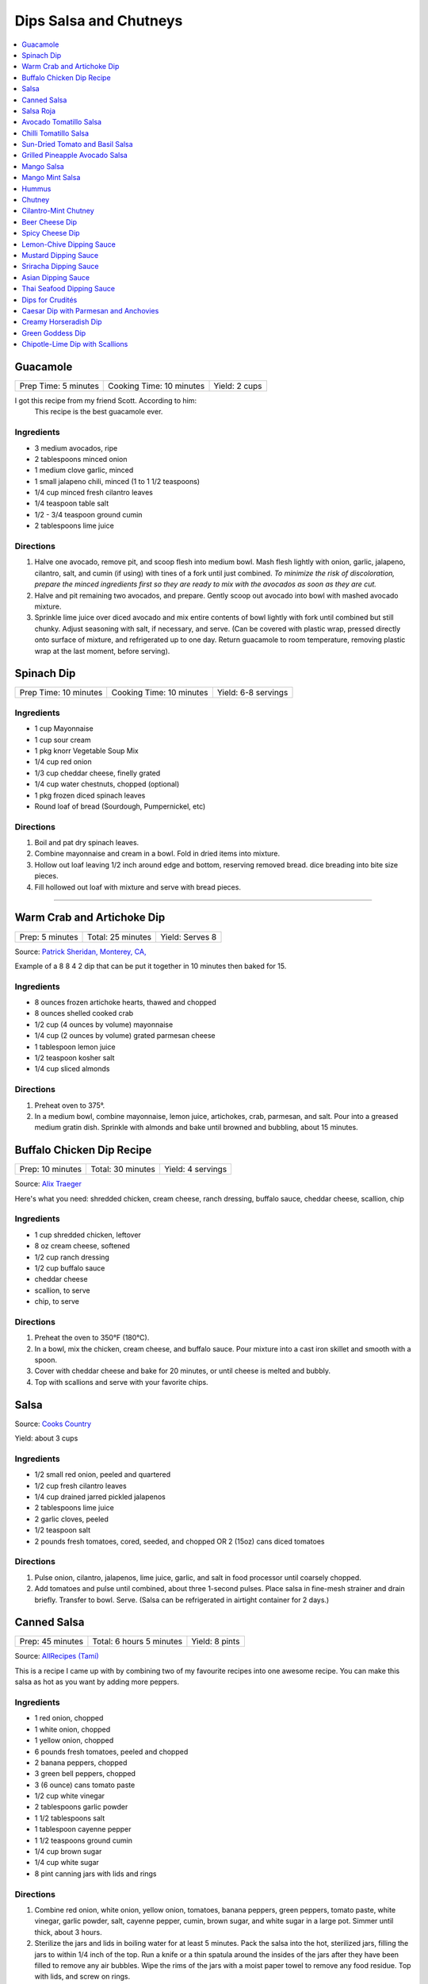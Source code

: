 .. raw:: pdf

  OddPageBreak tocPage

***********************
Dips Salsa and Chutneys
***********************

.. contents::
   :local:
   :depth: 1
.. raw:: pdf

   OddPageBreak recipePage

.. raw:: html

   <p style="page-break-before: always"/>

Guacamole
=========

+----------------------+--------------------------+---------------+
| Prep Time: 5 minutes | Cooking Time: 10 minutes | Yield: 2 cups |
+----------------------+--------------------------+---------------+

I got this recipe from my friend Scott. According to him:
    This recipe is the best guacamole ever.

Ingredients
------------

-  3 medium avocados, ripe
-  2 tablespoons minced onion
-  1 medium clove garlic, minced
-  1 small jalapeno chili, minced (1 to 1 1/2 teaspoons)
-  1/4 cup minced fresh cilantro leaves
-  1/4 teaspoon table salt
-  1/2 - 3/4 teaspoon ground cumin
-  2 tablespoons lime juice

Directions
----------

1. Halve one avocado, remove pit, and scoop flesh into medium bowl. Mash
   flesh lightly with onion, garlic, jalapeno, cilantro, salt, and cumin
   (if using) with tines of a fork until just combined. *To minimize the
   risk of discoloration, prepare the minced ingredients first so they
   are ready to mix with the avocados as soon as they are cut.*
2. Halve and pit remaining two avocados, and prepare. Gently scoop out
   avocado into bowl with mashed avocado mixture.
3. Sprinkle lime juice over diced avocado and mix entire contents of
   bowl lightly with fork until combined but still chunky. Adjust
   seasoning with salt, if necessary, and serve. (Can be covered with
   plastic wrap, pressed directly onto surface of mixture, and
   refrigerated up to one day. Return guacamole to room temperature,
   removing plastic wrap at the last moment, before serving).

.. raw:: pdf

   PageBreak recipePage

.. raw:: html

   <p style="page-break-before: always"/>

Spinach Dip
===========

+-----------------------+--------------------------+---------------------+
| Prep Time: 10 minutes | Cooking Time: 10 minutes | Yield: 6-8 servings |
+-----------------------+--------------------------+---------------------+

Ingredients
-----------
- 1 cup Mayonnaise
- 1 cup sour cream
- 1 pkg knorr Vegetable Soup Mix
- 1/4 cup red onion
- 1/3 cup cheddar cheese, finelly grated
- 1/4 cup water chestnuts, chopped (optional)
- 1 pkg frozen diced spinach leaves
- Round loaf of bread (Sourdough, Pumpernickel, etc)

Directions
----------
1. Boil and pat dry spinach leaves.
2. Combine mayonnaise and cream in a bowl. Fold in dried items into mixture.
3. Hollow out loaf leaving 1/2 inch around edge and bottom, reserving removed
   bread. dice breading into bite size pieces.
4. Fill hollowed out loaf with mixture and serve with bread pieces.

----

Warm Crab and Artichoke Dip
===========================

+-----------------+-------------------+-----------------+
| Prep: 5 minutes | Total: 25 minutes | Yield: Serves 8 |
+-----------------+-------------------+-----------------+

Source: `Patrick Sheridan, Monterey, CA, <https://www.sunset.com/recipe/warm-crab-artichoke-dip>`__

Example of a 8 8 4 2 dip that can be put it together in 10 minutes then
baked for 15.

Ingredients
-----------

- 8 ounces frozen artichoke hearts, thawed and chopped
- 8 ounces shelled cooked crab
- 1/2 cup (4 ounces by volume) mayonnaise
- 1/4 cup (2 ounces by volume) grated parmesan cheese
- 1 tablespoon lemon juice
- 1/2 teaspoon kosher salt
- 1/4 cup sliced almonds

Directions
----------

1. Preheat oven to 375°.
2. In a medium bowl, combine mayonnaise, lemon juice, artichokes, crab,
   parmesan, and salt. Pour into a greased medium gratin dish. Sprinkle with
   almonds and bake until browned and bubbling, about 15 minutes.

.. raw:: pdf

   PageBreak recipePage

.. raw:: html

   <p style="page-break-before: always"/>

Buffalo Chicken Dip Recipe
==========================

+------------------+-------------------+-------------------+
| Prep: 10 minutes | Total: 30 minutes | Yield: 4 servings |
+------------------+-------------------+-------------------+

Source: `Alix Traeger <https://tasty.co/recipe/buffalo-chicken-dip>`__

Here's what you need: shredded chicken, cream cheese, ranch dressing,
buffalo sauce, cheddar cheese, scallion, chip

Ingredients
-----------

- 1 cup shredded chicken, leftover
- 8 oz cream cheese, softened
- 1/2 cup ranch dressing
- 1/2 cup buffalo sauce
- cheddar cheese
- scallion, to serve
- chip, to serve

Directions
----------

1. Preheat the oven to 350°F (180°C).
2. In a bowl, mix the chicken, cream cheese, and buffalo sauce. Pour
   mixture into a cast iron skillet and smooth with a spoon.
3. Cover with cheddar cheese and bake for 20 minutes, or until cheese is
   melted and bubbly.
4. Top with scallions and serve with your favorite chips.

.. raw:: pdf

   PageBreak recipePage

.. raw:: html

   <p style="page-break-before: always"/>

Salsa
=====

Source: `Cooks Country <https://www.cookscountry.com/recipes/6722-five-minute-fresh-tomato-salsa>`__

Yield: about 3 cups

Ingredients
-----------
- 1/2 small red onion, peeled and quartered
- 1/2 cup fresh cilantro leaves
- 1/4 cup drained jarred pickled jalapenos
- 2 tablespoons lime juice
- 2 garlic cloves, peeled
- 1/2 teaspoon salt
- 2 pounds fresh tomatoes, cored, seeded, and chopped OR 2 (15oz) cans diced tomatoes

Directions
----------
1. Pulse onion, cilantro, jalapenos, lime juice, garlic, and salt in
   food processor until coarsely chopped.
2. Add tomatoes and pulse until combined, about three 1-second pulses.
   Place salsa in fine-mesh strainer and drain briefly. Transfer to bowl.
   Serve. (Salsa can be refrigerated in airtight container for 2 days.)

.. raw:: pdf

   PageBreak recipePage

.. raw:: html

   <p style="page-break-before: always"/>

Canned Salsa
============

+------------------+--------------------------+----------------+
| Prep: 45 minutes | Total: 6 hours 5 minutes | Yield: 8 pints |
+------------------+--------------------------+----------------+

Source: `AllRecipes (Tami) <https://www.allrecipes.com/recipe/175547/rockin-salsa/>`__

This is a recipe I came up with by combining two of my favourite recipes
into one awesome recipe. You can make this salsa as hot as you want by
adding more peppers.

Ingredients
-----------

- 1 red onion, chopped
- 1 white onion, chopped
- 1 yellow onion, chopped
- 6 pounds fresh tomatoes, peeled and chopped
- 2 banana peppers, chopped
- 3 green bell peppers, chopped
- 3 (6 ounce) cans tomato paste
- 1/2 cup white vinegar
- 2 tablespoons garlic powder
- 1 1/2 tablespoons salt
- 1 tablespoon cayenne pepper
- 1 1/2 teaspoons ground cumin
- 1/4 cup brown sugar
- 1/4 cup white sugar
- 8 pint canning jars with lids and rings

Directions
----------

1. Combine red onion, white onion, yellow onion, tomatoes, banana peppers,
   green peppers, tomato paste, white vinegar, garlic powder, salt, cayenne
   pepper, cumin, brown sugar, and white sugar in a large pot. Simmer until
   thick, about 3 hours.
2. Sterilize the jars and lids in boiling water for at least 5 minutes.
   Pack the salsa into the hot, sterilized jars, filling the jars to within
   1/4 inch of the top. Run a knife or a thin spatula around the insides of
   the jars after they have been filled to remove any air bubbles. Wipe the
   rims of the jars with a moist paper towel to remove any food residue.
   Top with lids, and screw on rings.
3. Place a rack in the bottom of a large stockpot and fill halfway with
   water. Bring to a boil over high heat, then carefully lower the jars
   into the pot using a holder. Leave a 2 inch space between the jars. Pour
   in more boiling water if necessary until the water level is at least 1
   inch above the tops of the jars. Bring the water to a full boil, cover
   the pot, and process for 10 to 15 minutes.
4. Remove the jars from the stockpot and place onto a cloth-covered or wood
   surface, several inches apart, until cool. Once cool, press the top of
   each lid with a finger, ensuring that the seal is tight (lid does not
   move up or down at all). Refrigerate after opening.

.. raw:: pdf

   PageBreak recipePage

.. raw:: html

   <p style="page-break-before: always"/>

Salsa Roja
==========

Source: `Cooks Country <https://www.cookscountry.com/recipes/9411-salsa-roja>`__

Yield: about 1 1/2 cups

Ingredients
-----------

- 1 pound plum tomatoes, cored and chopped
- 2 garlic cloves, chopped
- 1 jalapeno chile, stemmed, seeded, and chopped
- 2 tablespoons chopped fresh cilantro
- 1 tablespoon lime juice
- 1 teaspoon Salt
- 1/4 teaspoon red pepper flakes

Directions
----------

1. Combine tomatoes and garlic in bowl and microwave, uncovered, until
   steaming and liquid begins to pool in bottom of bowl, about 4 minutes.
   Transfer tomato mixture to fine-mesh strainer set over bowl and let drain
   for 5 minutes.
2. Combine jalapeno, cilantro, lime juice, 1 teaspoon salt, pepper flakes,
   and drained tomato mixture in blender. Process until smooth, about
   45 seconds. Season with salt to taste. Serve warm. (Salsa can be
   refrigerated for up to 3 days. Cover and microwave briefly to rewarm
   before serving.)

Note
----
To make this salsa spicier, reserve and add the jalapeno seeds to the blender before processing

.. raw:: pdf

   PageBreak recipePage

.. raw:: html

   <p style="page-break-before: always"/>

Avocado Tomatillo Salsa
=======================

+------------------+-------------------+--------------+
| Prep: 15 minutes | Total: 15 minutes | Yield: 1 cup |
+------------------+-------------------+--------------+

Source: `AllRecipes (Chef John) <https://www.allrecipes.com/recipe/233271/avocado-tomatillo-salsa/>`__

This spectacularly simple green sauce may be the perfect summer condiment.
It requires no cooking, only takes 10 to 15 minutes to make, looks
gorgeous, and tastes amazing with anything grilled and most things that
aren't. Spoon over grilled pork tacos, grilled meats, or serve with chips.

Ingredients
-----------

- 6 ounces fresh tomatillos - husked, rinsed, and halved
- 1-2 serrano chile, thinly sliced (can substitute jalapenos)
- 1 large ripe avocado - halved, seeded, and flesh scooped out of peel
- 4 cloves garlic
- 1/4 cup packed cilantro leaves
- 1 lime, juiced
- salt to taste

Directions
----------

1. Place tomatillos into a food processor. Add serrano pepper, avocado,
   cilantro, and lime juice. Season with salt to taste. Process until
   smooth; adjust seasoning. Transfer to a serving bowl.

.. raw:: pdf

   PageBreak recipePage

.. raw:: html

   <p style="page-break-before: always"/>

Chilli Tomatillo Salsa
======================

+-------------------+------------------------------------------+
| Total: 25 minutes | Yield: Serves 6 (Makes about 1 1/2 cups) |
+-------------------+------------------------------------------+

Ingredients
-----------

- 1 tablespoon vegetable oil
- 2 Dried Kashmiri red chillies
- 2 Dried Bedgi red chillies
- 1/2 lb tomatillos, washed
- 3 cloves garlic
- 1 tablespoon pepitas or pumpkin seeds
- 1/2 teaspoon cumin seeds
- 2 tablespoons Vinegar
- Salt

Directions
----------

1. Take a wide frying pan or a cast iron skillet and heat a tablespoon
   of vegetable oil. Add the dried chillies and allow it to get toasty
   and red. The chillies will expand and get aromatic. Once they are,
   bash the garlic and add these into the frying pan/skillet along with
   the cumin seeds, pumpkin seeds and finally the tomatillos. Cook the
   tomatillos until they are squishy soft and start to fall apart when
   you stir them around. At this stage, tip the contents of the frying
   pan into a blender and whizz with 2 tbsp vinegar and salt. Taste and
   adjust the salt as per your liking.

Notes
-----

To make this salsa spicier, reserve and add the jalapeño seeds to the
blender before processing.

.. raw:: pdf

   PageBreak recipePage

.. raw:: html

   <p style="page-break-before: always"/>

Sun-Dried Tomato and Basil Salsa
================================

+-----------------------+-------------------------+----------------+
| Prep Time: 10 minutes | Cooking Time: 5 minutes | Yield: 1/2 cup |
+-----------------------+-------------------------+----------------+

Source: `Cooks Illustrated <https://www.cooksillustrated.com/recipes/8060-sun-dried-tomato-and-basil-salsa-for-two>`__

For a twist on a traditional salsa made with fresh tomatoes, we use
jarred sun-dried tomatoes. (We find that the oil-packed type have the
best flavor.) Fresh basil and parsley add herbal depth, while balsamic
vinegar and extra-virgin olive oil turn it into a sauce.

Ingredients
-----------

-  2 tablespoons oil-packed sun-dried tomatoes, rinsed and chopped fine
-  2 tablespoons chopped fresh basil
-  2 tablespoons chopped fresh flat leaf parsley
-  2 tablespoons extra-virgin olive oil
-  1 tablespoon balsamic vinegar
-  1/2 small shallot, minced
-  Salt and pepper

Directions
----------

1. Combine all ingredients in bowl and season with salt and pepper to
   taste.

----

Grilled Pineapple Avocado Salsa
===============================

+----------------------+--------------------------+---------------+
| Prep Time: 5 minutes | Cooking Time: 10 minutes | Yield: 3 cups |
+----------------------+--------------------------+---------------+

Ingredients
-----------

- 4-5 pineapple spears
- 2 roma tomatoes (chopped)
- 1/2 red onion (chopped)
- 2 avocados (diced)
- 1/4 cup fresh cilantro (chopped)
- juice of one lime
- salt and pepper to taste

Directions
----------

1. Place the pineapple spears on the grill for 1-2 minutes until they
   slightly char. Remove from the grill and chop and add to a medium sized
   bowl. Add the tomatoes, red onion, avocados, cilantro and lime juice.

.. raw:: pdf

   PageBreak recipePage

.. raw:: html

   <p style="page-break-before: always"/>

Mango Salsa
===========

+-----------------------+--------------------------+---------------+
| Prep Time: 15 minutes | Cooking Time: 10 minutes | Yield: 3 cups |
+-----------------------+--------------------------+---------------+

Ingredients
-----------

-  2 ripe mangos
-  1/4 - 1/2 red onion
-  1-2 jalapeno or serrano peppers
-  fresh lemon or lime juice
-  salt
-  fresh cilantro to taste
-  cayenne pepper to taste (optional but awesome)

Directions
----------

1. Fine dice a whole jalapeno and a little less than 1/2 an onion.
2. For the mangos, cut off the mango cheeks and cut the mango while it’s
   still in the skin. Get as close to the skin as possible with the tip
   of the knife! Then use a spoon to scoop out the cut mango. If the
   mango is coming out still attached at the base, don’t go as deep with
   the spoon.
3. Put all the diced ingredients into a bowl.
4. Add a handful of chopped cilantro leaves (no stems!) and a good pinch
   of salt. Then squeeze the juice of half a lemon on top.
5. Mix this all together.

----

Mango Mint Salsa
================

+-----------------------+--------------------------+---------------+
| Prep Time: 10 minutes | Cooking Time: 10 minutes | Yield: 2 cups |
+-----------------------+--------------------------+---------------+

Ingredients
-----------

-  1 mango, peeled, pitted, and cut into 1/4-inch pieces
-  1 shallot, minced
-  3 tablespoons juice from 2 limes
-  2 tablespoons chopped fresh mint
-  1 jalapeno chile, stemmed, seeds reserved, and minced
-  1 tablespoon extra-virgin olive oil
-  1 garlic clove, minced
-  1/2 teaspoon salt

Directions
----------

1. Combine all ingredients in bowl.

.. raw:: pdf

   PageBreak recipePage

.. raw:: html

   <p style="page-break-before: always"/>

Hummus
======

+-----------------+------------------+---------------+
| Prep: 5 minutes | Time: 35 minutes | Yield: 2 cups |
+-----------------+------------------+---------------+

Source: `Cooks Illustrated <https://www.cooksillustrated.com/recipes/4234-restaurant-style-hummus?incode=MCSCD00L0&ref=new_search_experience_12>`__

Ingredients
-----------

-  3 tablespoons juice from 1 to 2 lemons
-  1/4 cup water
-  6 tablespoons tahini, stirred well (see note)
-  2 tablespoons extra-virgin olive oil, plus extra for drizzling
-  1 (14-ounce) can chickpeas, drained and rinsed (see note)
-  1 small garlic clove, minced or pressed through garlic press (about
   1/2 teaspoon)
-  1/2 teaspoon table salt
-  1/4 teaspoon ground cumin
-  Pinch cayenne
-  1 tablespoon minced fresh cilantro or flat leaf parsley leaves

Directions
----------

1. Combine lemon juice and water in small bowl or measuring cup. Whisk
   together tahini and 2 tablespoons oil in second small bowl or
   measuring cup. If desired, set aside 2 tablespoons chickpeas for
   garnish.
2. Process remaining chickpeas, garlic, salt, cumin, and cayenne in food
   processor until almost fully ground, about 15 seconds. Scrape down
   bowl with rubber spatula. With machine running, add lemon juice-water
   mixture in steady stream through feed tube. Scrape down bowl and
   continue to process for 1 minute. With machine running, add
   oil-tahini mixture in steady stream through feed tube; continue to
   process until hummus is smooth and creamy, about 15 seconds, scraping
   down bowl as needed.
3. Transfer hummus to serving bowl, sprinkle reserved chickpeas (if
   using) and cilantro over surface, cover with plastic wrap, and let
   stand until flavors meld, at least 30 minutes. Drizzle with olive oil
   and serve.

Variations
----------

Ultimate Humus
^^^^^^^^^^^^^^

-  Needs the following ingredient adjustments:

   -  1/2 cup dried chickpeas (instead of canned chickpeas)
   -  2 quarts water
   -  1/8 teaspoon baking soda

-  Day before: Pick through and rinse dried chickpeas. Place beans in
   large bowl, cover with 1 quart water, and soak overnight. Drain.
   Bring beans, baking soda, and 1 quart water to boil in large saucepan
   over high heat. Reduce heat to low and simmer gently, stirring
   occasionally, until beans are tender, about 1 hour. Drain, reserving
   1/4 cup bean cooking water, and cool.
-  In step 1, combine lemon juice with 1/4 cup reserved bean cooking
   water.

Hummus with Smoked Paprika
^^^^^^^^^^^^^^^^^^^^^^^^^^

-  Needs the following ingredient adjustments:

   -  replace cumin with 1 teaspoon smoked paprika
   -  replace cilantro with 1 tablespoon thinly sliced scallion greens
   -  and 2 tablespoons pine nuts, toasted

-  In step 2, replace cumin with smoked paprika.
-  In step 3, instead of sprinkling with chickpeas and cilantro, use
   scallion greens, and pine nuts.

.. raw:: pdf

   PageBreak recipePage

Roasted Red Pepper Hummus
^^^^^^^^^^^^^^^^^^^^^^^^^

-  Needs the following ingredient adjustments:

   -  1/4 cup jarred roasted red peppers, rinsed and dried thoroughly
      with paper towels
   -  2 tablespoons sliced almonds, toasted
   -  Replace cilantro with 2 teaspoons chopped fresh flat leaf parsley
   -  Remove water and cumin

-  In step 1, we will not be using the water so no need to whisk
   together with lemon juice.
-  In step 2, remove cumin and add red peppers to food processor.
-  In step 3, sprinkle with sliced almonds and parsley instead of
   chickpeas and cilantro.

Artichoke-Lemon Hummus
^^^^^^^^^^^^^^^^^^^^^^

-  Needs the following ingredient adjustments:

   -  1 cup drained canned or jarred artichoke heart packed in water,
      rinsed and patted dry
   -  Replace cumin with 1/4 teaspoon grated lemon zest
   -  Replace cilantro with 2 tablespoons parsley or mint

-  Before Step 1, chop 1/4 cup artichoke hearts and set aside for
   garnish.
-  In step 1 increase lemon juice to 4 tablespoons
-  In step 2, process remaining 3/4 cup artichokes, and replace cumin
   with lemon zest.
-  In step three instead of chick peas, sprinkle with reserved
   artichokes and replace cilantro with parsley or mint.

Roasted Garlic Hummus
^^^^^^^^^^^^^^^^^^^^^

-  Needs the following ingredient adjustments:

   -  2 heads garlic
   -  2 garlic cloves, thinly sliced
   -  Remove cumin
   -  Replace cilantro with 2 teaspoons chopped fresh flat leaf parsley

-  Before Step 1, remove outer papery skins from 2 heads garlic; cut top
   quarters off heads and discard. Wrap garlic in foil and roast in
   350°F oven until browned and very tender, about 1 hour. Meanwhile,
   heat olive oil and sliced garlic in small skillet over medium-low
   heat. Cook, stirring occasionally, until golden brown, about 15
   minutes. Using slotted spoon, transfer sliced garlic to paper
   towel-lined plate and set aside; reserve oil. Once roasted garlic is
   cool, squeeze cloves from their skins (you should have about 1/4
   cup).
-  In step 2, remove cumin and use garlic puree when processing.
-  In step 3, sprinkle with toasted garlic slices and parsley.

.. raw:: pdf

   PageBreak recipePage

.. raw:: html

   <p style="page-break-before: always"/>

Chutney
=======

Ingredients
-----------

- 1 cup cilantro, leaves
- 2 green chili
- 2 tablespoon Ginger
- 2 tablespoon lemon juice, fresh
- Sea salt

Directions
----------

1. Grind cilantro leaves, ginger, and green chili together
2. If the paste is too thick add a little water
3. Then add lemon juice and salt. Mix well.

----

Cilantro-Mint Chutney
=====================

+-----------------------+-------------------------+---------------+
| Prep Time: 10 minutes | Cooking Time: 2 minutes | Yield: 2 cups |
+-----------------------+-------------------------+---------------+

Ingredients
-----------

-  2 cups fresh cilantro leaves
-  1 cup fresh mint leaves
-  1/2 cup water
-  1/4 cup sesame seeds, lightly toasted
-  1 (2-inch) piece ginger, peeled and sliced into 1/8-inch-thick rounds
-  1 jalapeno chile, stemmed, seeded, and sliced into 1-inch pieces
-  2 tablespoons vegetable oil
-  2 tablespoons fresh lime juice
-  1 1/2 teaspoons sugar
-  1/2 teaspoon salt

Directions
----------

1. Process all ingredients in blender until smooth, about 30 seconds,
   scraping down sides of jar with spatula after 10 seconds.

.. raw:: pdf

   PageBreak recipePage

.. raw:: html

   <p style="page-break-before: always"/>

Beer Cheese Dip
===============

Ingredients
-----------

-  1/2 bottle of beer (lager)
-  8oz of cream cheese
-  8oz cheddar cheese shredded
-  green onion, sliced for garnish (optional)

Directions
----------

1. Pour half a bottle of beer into a saucepan and simmer for 2-3
   minutes.
2. Add cream cheese and stir until combined. Add shredded cheese and
   stir until combined.
3. Garnish with sliced green onions if desired.

----

Spicy Cheese Dip
================

ingredients
-----------

-  16 oz Velveeta cheese, cubed
-  1 jar (16 ounces) picante sauce or salsa
-  2 tablespoons chopped cilantro (optional)

Directions
----------

1. Place the cheese cubes and salsa in a slow cooker or crockpot. Cover
   and cook on HIGH, stirring occasionally until the cheese cubes are
   melted and blended with the salsa, about 2 hours.
2. Stir in fresh chopped cilantro after the cheese has melted or leave
   them out.
3. Serve hot, right from the slow cooker, with tortilla chips or corn
   chips.

Notes
-----

-  This recipe can be done in a sauce pan over med heat stiring
   frequently for 15 minutes.

Variations
----------

-  This recipe can be varied by adding chopped chile peppers, Ro-Tel
   tomatoes instead of the salsa, a few dashes of hot sauce, or other
   additions.
-  Add a few tablespoons of finely chopped fresh jalapeno peppers or
   milder poblano or Anaheim peppers along with the cubed cheese and
   salsa.
-  Add a small can (about 4 ounces) of chopped mild chile peppers along
   with the salsa and cheese.
-  Saute 1/2 cup of finely chopped onions and bell peppers and add to
   the pot with the cheese and salsa.
-  Crumble lean ground beef or sausage into a large skillet and place it
   over medium heat; cook until the meat is no longer pink, stirring
   constantly. Add the meat to the slow cooker along with the cheese
   cubes and salsa.

.. raw:: pdf

   PageBreak recipePage

.. raw:: html

   <p style="page-break-before: always"/>

Lemon-Chive Dipping Sauce
=========================

Ingredients
-----------
- 1/2 cup mayonnaise
- 2	tablespoons minced fresh chives
- 1 teaspoon grated lemon zest plus 1 tablespoon juice
- 1 teaspoon Worcestershire sauce
- 1 teaspoon Dijon mustard
- 1/4 teaspoon garlic powder

Directions
----------
- Whisk all ingredients together in bowl. Cover and refrigerate until ready
  to serve.

----

Mustard Dipping Sauce
=====================

Ingredients
-----------
- 1/4 cup mayonnaise
- 1/4 cup dijon mustard
- 3 tablespoons packed light brown sugar
- 1/2 teaspoon cider vinegar

Directions
----------
- Whisk all ingredients together in bowl. Cover and refrigerate until ready
  to serve.

----

Sriracha Dipping Sauce
======================

Ingredients
-----------
- 1/2 cup mayonnaise
- 1 1/2 tablespoons Sriracha sauce
- 2 teaspoons lime juice
- 1/4 teaspoon garlic powder

Directions
----------
- Whisk all ingredients together in bowl. Cover and refrigerate until ready
  to serve.

Variation
---------
Replace lime juice with liquid smoke.

.. raw:: pdf

   PageBreak recipePage

.. raw:: html

   <p style="page-break-before: always"/>

Asian Dipping Sauce
===================

Ingredients
-----------

-  2 tablespoons soy sauce
-  1 scallion, sliced thin
-  1 tablespoon water
-  2 teaspoons rice vinegar
-  1 teaspoon honey
-  1 teaspoon toasted sesame oil
-  Pinch red pepper flakes

Directions
----------

1. Whisk all ingredients together in small bowl.

----

Thai Seafood Dipping Sauce
==========================

Ingredients
-----------

- 2-5 Thai chilies (seeds removed and roughly chopped)
- 4 cloves garlic (minced)
- 5-6 cilantro stems, chopped
- 2 tablespoons fish sauce
- 3 tablespoons lime juice
- 2 teaspoon finely chopped palm sugar (can substitute brown sugar)

Directions
----------

1. Combine all ingredients in a blender and puree for 30 seconds.

.. raw:: pdf

   PageBreak recipePage

.. raw:: html

   <p style="page-break-before: always"/>

Dips for Crudités
=================

Each combination makes 1 1/2 cups

- Combine all ingredients in medium bowl until smooth and creamy. Transfer
  dip to serving bowl, cover with plastic wrap, and refrigerate until flavors
  are blended, at least 1 hour; serve cold with crudités. (Can be
  refrigerated in airtight container for up to 2 days.)

----

Caesar Dip with Parmesan and Anchovies
======================================

- 1 cup mayonnaise
- 1/2 cup sour cream
- 1/2 ounce grated Parmesan cheese, (1/2 cup)
- 1 tablespoon lemon juice from 1 lemon
- 1 tablespoon minced fresh parsley leaves
- 2 medium cloves garlic, pressed through garlic press or minced (about 2 teaspoons)
- 2 anchovy fillets, minced to paste (about 1 teaspoon)
- 1/8 teaspoon ground black pepper

----

Creamy Horseradish Dip
======================

- 3/4 cup mayonnaise
- 3/4 cup sour cream
- 2 scallions, sliced thin
- 1/4 cup prepared horseradish, squeezed of excess liquid
- 1 tablespoon minced fresh parsley leaves
- 1/8 teaspoon ground black pepper

----

Green Goddess Dip
=================

- 3/4 cup mayonnaise
- 3/4 cup sour cream
- 2 medium cloves garlic, pressed through garlic press or minced (about 2 teaspoons)
- 1/4 cup minced fresh parsley leaves
- 1/4 cup minced fresh chives
- 2 tablespoons minced fresh tarragon leaves
- 1 tablespoon lemon juice from 1 lemon
- 1/8 teaspoon table salt
- 1/8 teaspoon ground black pepper

.. raw:: pdf

   PageBreak recipePage

.. raw:: html

   <p style="page-break-before: always"/>

Chipotle-Lime Dip with Scallions
================================

- 1 cup mayonnaise
- 1/2 cup sour cream
- 3 scallions, sliced thin
- 2 medium cloves garlic, pressed through garlic press or minced (about 2 teaspoons)
- 3 chipotle chiles en adobo (small), minced to paste (about 1 tablespoon)
- 1/4 teaspoon adobo sauce, from chipotle peppers
- 1 teaspoon grated lime zest
- 1 tablespoon lime juice

